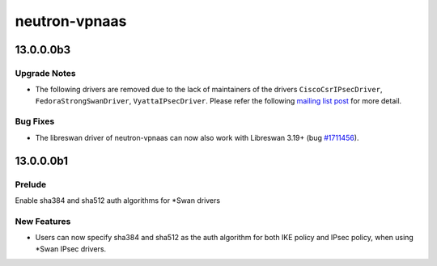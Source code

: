 ==============
neutron-vpnaas
==============

.. _neutron-vpnaas_13.0.0.0b3:

13.0.0.0b3
==========

.. _neutron-vpnaas_13.0.0.0b3_Upgrade Notes:

Upgrade Notes
-------------

.. releasenotes/notes/drivers-removal-944ce5e75d55b449.yaml @ eadee693a90845e27ddbfb898592fc56e1bed682

- The following drivers are removed due to the lack of maintainers of the drivers ``CiscoCsrIPsecDriver``, ``FedoraStrongSwanDriver``, ``VyattaIPsecDriver``. Please refer the following `mailing list post <http://lists.openstack.org/pipermail/openstack-dev/2018-February/127793.html>`_ for more detail.


.. _neutron-vpnaas_13.0.0.0b3_Bug Fixes:

Bug Fixes
---------

.. releasenotes/notes/libreswan-driver-works-with-3.19+-7e1fc79ac6c7efe5.yaml @ b6c8ea8a3cca39bb4138bc7063569352faeb612f

- The libreswan driver of neutron-vpnaas can now also work with Libreswan 3.19+ (bug `#1711456 <https://launchpad.net/bugs/1711456>`_).


.. _neutron-vpnaas_13.0.0.0b1:

13.0.0.0b1
==========

.. _neutron-vpnaas_13.0.0.0b1_Prelude:

Prelude
-------

.. releasenotes/notes/Enable-sha384-and-sha512-auth-algorithms-for-Swan-drivers-9897b96f90737a20.yaml @ 03b6cc81876df2423c17532b8f2e0ef2bbb6a84b

Enable sha384 and sha512 auth algorithms for \*Swan drivers


.. _neutron-vpnaas_13.0.0.0b1_New Features:

New Features
------------

.. releasenotes/notes/Enable-sha384-and-sha512-auth-algorithms-for-Swan-drivers-9897b96f90737a20.yaml @ 03b6cc81876df2423c17532b8f2e0ef2bbb6a84b

- Users can now specify sha384 and sha512 as the auth algorithm for both IKE policy and IPsec policy, when using \*Swan IPsec drivers.

